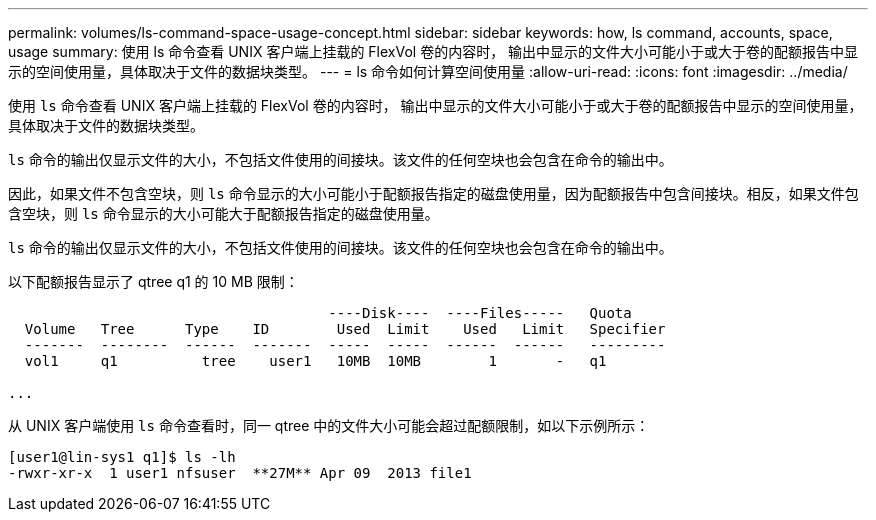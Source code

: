 ---
permalink: volumes/ls-command-space-usage-concept.html 
sidebar: sidebar 
keywords: how, ls command, accounts, space, usage 
summary: 使用 ls 命令查看 UNIX 客户端上挂载的 FlexVol 卷的内容时， 输出中显示的文件大小可能小于或大于卷的配额报告中显示的空间使用量，具体取决于文件的数据块类型。 
---
= ls 命令如何计算空间使用量
:allow-uri-read: 
:icons: font
:imagesdir: ../media/


[role="lead"]
使用 `ls` 命令查看 UNIX 客户端上挂载的 FlexVol 卷的内容时， 输出中显示的文件大小可能小于或大于卷的配额报告中显示的空间使用量，具体取决于文件的数据块类型。

`ls` 命令的输出仅显示文件的大小，不包括文件使用的间接块。该文件的任何空块也会包含在命令的输出中。

因此，如果文件不包含空块，则 `ls` 命令显示的大小可能小于配额报告指定的磁盘使用量，因为配额报告中包含间接块。相反，如果文件包含空块，则 `ls` 命令显示的大小可能大于配额报告指定的磁盘使用量。

`ls` 命令的输出仅显示文件的大小，不包括文件使用的间接块。该文件的任何空块也会包含在命令的输出中。

以下配额报告显示了 qtree q1 的 10 MB 限制：

[listing]
----

                                      ----Disk----  ----Files-----   Quota
  Volume   Tree      Type    ID        Used  Limit    Used   Limit   Specifier
  -------  --------  ------  -------  -----  -----  ------  ------   ---------
  vol1     q1          tree    user1   10MB  10MB        1       -   q1

...
----
从 UNIX 客户端使用 `ls` 命令查看时，同一 qtree 中的文件大小可能会超过配额限制，如以下示例所示：

[listing]
----
[user1@lin-sys1 q1]$ ls -lh
-rwxr-xr-x  1 user1 nfsuser  **27M** Apr 09  2013 file1
----
